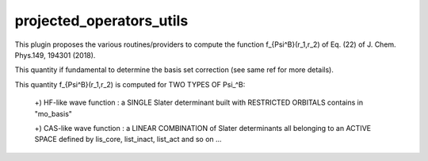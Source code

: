 =========================
projected_operators_utils
=========================

This plugin proposes the various routines/providers to compute the function f_{\Psi^B}(r_1,r_2) of Eq. (22) of J. Chem. Phys.149, 194301 (2018). 

This quantity if fundamental to determine the basis set correction (see same ref for more details). 

This quantity f_{\Psi^B}(r_1,r_2) is computed for TWO TYPES OF \Psi_^B: 
  
   +) HF-like wave function  : a SINGLE Slater determinant built with RESTRICTED ORBITALS contains in "mo_basis"

   +) CAS-like wave function : a LINEAR COMBINATION of Slater determinants all belonging to an ACTIVE SPACE defined by lis_core, list_inact, list_act and so on ...
